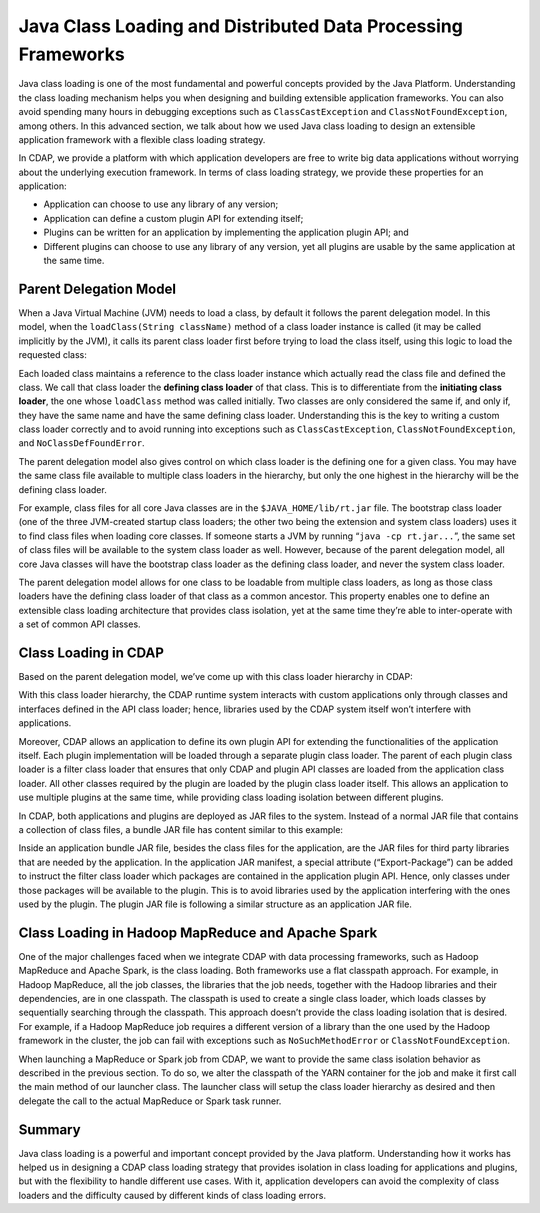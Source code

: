 .. meta::
    :author: Cask Data, Inc.
    :copyright: Copyright © 2015 Cask Data, Inc.

.. _class-loading:

=============================================================
Java Class Loading and Distributed Data Processing Frameworks
=============================================================

Java class loading is one of the most fundamental and powerful concepts provided by the
Java Platform. Understanding the class loading mechanism helps you when designing and
building extensible application frameworks. You can also avoid spending many hours in
debugging exceptions such as ``ClassCastException`` and ``ClassNotFoundException``, among
others. In this advanced section, we talk about how we used Java class loading to
design an extensible application framework with a flexible class loading strategy.

In CDAP, we provide a platform with which application developers are free to write big
data applications without worrying about the underlying execution framework. In terms of
class loading strategy, we provide these properties for an application:

- Application can choose to use any library of any version;
- Application can define a custom plugin API for extending itself;
- Plugins can be written for an application by implementing the application plugin API; and
- Different plugins can choose to use any library of any version, yet all plugins are
  usable by the same application at the same time.


Parent Delegation Model
=======================

When a Java Virtual Machine (JVM) needs to load a class, by default it follows the
parent delegation model. In this model, when the ``loadClass(String className)`` method of
a class loader instance is called (it may be called implicitly by the JVM), it calls
its parent class loader first before trying to load the class itself, using this
logic to load the requested class:

.. image:: ../_images/class-loading/class-loading01.png
   :width: 7in
   :align: center

Each loaded class maintains a reference to the class loader instance which actually read
the class file and defined the class. We call that class loader the **defining class
loader** of that class. This is to differentiate from the **initiating class loader**, the
one whose ``loadClass`` method was called initially. Two classes are only considered the
same if, and only if, they have the same name and have the same defining class loader.
Understanding this is the key to writing a custom class loader correctly and to avoid
running into exceptions such as ``ClassCastException``, ``ClassNotFoundException``, and
``NoClassDefFoundError``.

The parent delegation model also gives control on which class loader is the defining one
for a given class. You may have the same class file available to multiple class loaders in
the hierarchy, but only the one highest in the hierarchy will be the defining class
loader. 

For example, class files for all core Java classes are in the ``$JAVA_HOME/lib/rt.jar``
file. The bootstrap class loader (one of the three JVM-created startup class loaders; the
other two being the extension and system class loaders) uses it to find class files when
loading core classes. If someone starts a JVM by running “``java -cp rt.jar...``”, the
same set of class files will be available to the system class loader as well. However,
because of the parent delegation model, all core Java classes will have the bootstrap
class loader as the defining class loader, and never the system class loader.

The parent delegation model allows for one class to be loadable from multiple class
loaders, as long as those class loaders have the defining class loader of that class as a
common ancestor. This property enables one to define an extensible class loading
architecture that provides class isolation, yet at the same time they’re able to
inter-operate with a set of common API classes.

Class Loading in CDAP
=====================

Based on the parent delegation model, we’ve come up with this class loader hierarchy in
CDAP:

.. image:: ../_images/class-loading/class-loading02.png
   :width: 7in
   :align: center

With this class loader hierarchy, the CDAP runtime system interacts with custom
applications only through classes and interfaces defined in the API class loader; hence,
libraries used by the CDAP system itself won’t interfere with applications. 

Moreover, CDAP allows an application to define its own plugin API for extending the
functionalities of the application itself. Each plugin implementation will be loaded
through a separate plugin class loader. The parent of each plugin class loader is a filter
class loader that ensures that only CDAP and plugin API classes are loaded from the
application class loader. All other classes required by the plugin are loaded by the
plugin class loader itself. This allows an application to use multiple plugins at the same
time, while providing class loading isolation between different plugins.

In CDAP, both applications and plugins are deployed as JAR files to the system. Instead of
a normal JAR file that contains a collection of class files, a bundle JAR file has content
similar to this example:

.. image:: ../_images/class-loading/class-loading03.png
   :width: 7in
   :align: center

Inside an application bundle JAR file, besides the class files for the application, are
the JAR files for third party libraries that are needed by the application. In the
application JAR manifest, a special attribute (“Export-Package”) can be added to instruct
the filter class loader which packages are contained in the application plugin API. Hence,
only classes under those packages will be available to the plugin. This is to avoid
libraries used by the application interfering with the ones used by the plugin. The plugin
JAR file is following a similar structure as an application JAR file.

Class Loading in Hadoop MapReduce and Apache Spark
==================================================

One of the major challenges faced when we integrate CDAP with data processing frameworks,
such as Hadoop MapReduce and Apache Spark, is the class loading. Both frameworks use a
flat classpath approach. For example, in Hadoop MapReduce, all the job classes, the
libraries that the job needs, together with the Hadoop libraries and their dependencies,
are in one classpath. The classpath is used to create a single class loader, which loads
classes by sequentially searching through the classpath. This approach doesn’t provide the
class loading isolation that is desired. For example, if a Hadoop MapReduce job requires a
different version of a library than the one used by the Hadoop framework in the cluster,
the job can fail with exceptions such as ``NoSuchMethodError`` or ``ClassNotFoundException``.

When launching a MapReduce or Spark job from CDAP, we want to provide the same class
isolation behavior as described in the previous section. To do so, we alter the classpath
of the YARN container for the job and make it first call the main method of our launcher
class. The launcher class will setup the class loader hierarchy as desired and then
delegate the call to the actual MapReduce or Spark task runner.

Summary
=======

Java class loading is a powerful and important concept provided by the Java platform.
Understanding how it works has helped us in designing a CDAP class loading strategy that
provides isolation in class loading for applications and plugins, but with the flexibility
to handle different use cases. With it, application developers can avoid the complexity of
class loaders and the difficulty caused by different kinds of class loading errors.
